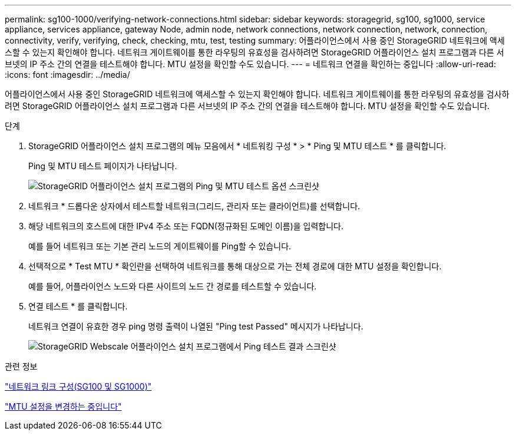 ---
permalink: sg100-1000/verifying-network-connections.html 
sidebar: sidebar 
keywords: storagegrid, sg100, sg1000, service appliance, services appliance, gateway Node, admin node, network connections, network connection, network, connection, connectivity, verify, verifying, check, checking, mtu, test, testing 
summary: 어플라이언스에서 사용 중인 StorageGRID 네트워크에 액세스할 수 있는지 확인해야 합니다. 네트워크 게이트웨이를 통한 라우팅의 유효성을 검사하려면 StorageGRID 어플라이언스 설치 프로그램과 다른 서브넷의 IP 주소 간의 연결을 테스트해야 합니다. MTU 설정을 확인할 수도 있습니다. 
---
= 네트워크 연결을 확인하는 중입니다
:allow-uri-read: 
:icons: font
:imagesdir: ../media/


[role="lead"]
어플라이언스에서 사용 중인 StorageGRID 네트워크에 액세스할 수 있는지 확인해야 합니다. 네트워크 게이트웨이를 통한 라우팅의 유효성을 검사하려면 StorageGRID 어플라이언스 설치 프로그램과 다른 서브넷의 IP 주소 간의 연결을 테스트해야 합니다. MTU 설정을 확인할 수도 있습니다.

.단계
. StorageGRID 어플라이언스 설치 프로그램의 메뉴 모음에서 * 네트워킹 구성 * > * Ping 및 MTU 테스트 * 를 클릭합니다.
+
Ping 및 MTU 테스트 페이지가 나타납니다.

+
image::../media/ping_test_start.png[StorageGRID 어플라이언스 설치 프로그램의 Ping 및 MTU 테스트 옵션 스크린샷]

. 네트워크 * 드롭다운 상자에서 테스트할 네트워크(그리드, 관리자 또는 클라이언트)를 선택합니다.
. 해당 네트워크의 호스트에 대한 IPv4 주소 또는 FQDN(정규화된 도메인 이름)을 입력합니다.
+
예를 들어 네트워크 또는 기본 관리 노드의 게이트웨이를 Ping할 수 있습니다.

. 선택적으로 * Test MTU * 확인란을 선택하여 네트워크를 통해 대상으로 가는 전체 경로에 대한 MTU 설정을 확인합니다.
+
예를 들어, 어플라이언스 노드와 다른 사이트의 노드 간 경로를 테스트할 수 있습니다.

. 연결 테스트 * 를 클릭합니다.
+
네트워크 연결이 유효한 경우 ping 명령 출력이 나열된 "Ping test Passed" 메시지가 나타납니다.

+
image::../media/ping_test_passed.png[StorageGRID Webscale 어플라이언스 설치 프로그램에서 Ping 테스트 결과 스크린샷]



.관련 정보
link:configuring-network-links-sg100-and-sg1000.html["네트워크 링크 구성(SG100 및 SG1000)"]

link:changing-mtu-setting.html["MTU 설정을 변경하는 중입니다"]
